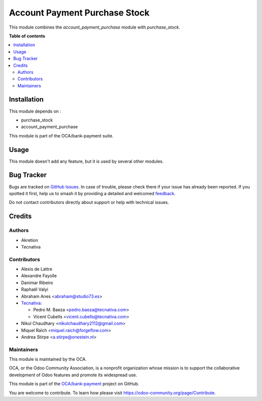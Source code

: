 ==============================
Account Payment Purchase Stock
==============================

.. 
   !!!!!!!!!!!!!!!!!!!!!!!!!!!!!!!!!!!!!!!!!!!!!!!!!!!!
   !! This file is generated by oca-gen-addon-readme !!
   !! changes will be overwritten.                   !!
   !!!!!!!!!!!!!!!!!!!!!!!!!!!!!!!!!!!!!!!!!!!!!!!!!!!!
   !! source digest: sha256:889b225d72d5ecceed865bc4a169220e88e25be3b32df06ee971c21313ae04df
   !!!!!!!!!!!!!!!!!!!!!!!!!!!!!!!!!!!!!!!!!!!!!!!!!!!!

.. |badge1| image:: https://img.shields.io/badge/maturity-Beta-yellow.png
    :target: https://odoo-community.org/page/development-status
    :alt: Beta
.. |badge2| image:: https://img.shields.io/badge/licence-AGPL--3-blue.png
    :target: http://www.gnu.org/licenses/agpl-3.0-standalone.html
    :alt: License: AGPL-3
.. |badge3| image:: https://img.shields.io/badge/github-OCA%2Fbank--payment-lightgray.png?logo=github
    :target: https://github.com/OCA/bank-payment/tree/18.0/account_payment_purchase_stock
    :alt: OCA/bank-payment
.. |badge4| image:: https://img.shields.io/badge/weblate-Translate%20me-F47D42.png
    :target: https://translation.odoo-community.org/projects/bank-payment-18-0/bank-payment-18-0-account_payment_purchase_stock
    :alt: Translate me on Weblate
.. |badge5| image:: https://img.shields.io/badge/runboat-Try%20me-875A7B.png
    :target: https://runboat.odoo-community.org/builds?repo=OCA/bank-payment&target_branch=18.0
    :alt: Try me on Runboat

|badge1| |badge2| |badge3| |badge4| |badge5|

This module combines the *account_payment_purchase* module with
*purchase_stock*.

**Table of contents**

.. contents::
   :local:

Installation
============

This module depends on :

- purchase_stock
- account_payment_purchase

This module is part of the OCA/bank-payment suite.

Usage
=====

This module doesn't add any feature, but it is used by several other
modules.

Bug Tracker
===========

Bugs are tracked on `GitHub Issues <https://github.com/OCA/bank-payment/issues>`_.
In case of trouble, please check there if your issue has already been reported.
If you spotted it first, help us to smash it by providing a detailed and welcomed
`feedback <https://github.com/OCA/bank-payment/issues/new?body=module:%20account_payment_purchase_stock%0Aversion:%2018.0%0A%0A**Steps%20to%20reproduce**%0A-%20...%0A%0A**Current%20behavior**%0A%0A**Expected%20behavior**>`_.

Do not contact contributors directly about support or help with technical issues.

Credits
=======

Authors
-------

* Akretion
* Tecnativa

Contributors
------------

- Alexis de Lattre
- Alexandre Fayolle
- Danimar Ribeiro
- Raphaël Valyi
- Abraham Anes <abraham@studio73.es>
- `Tecnativa <https://www.tecnativa.com>`__:

  - Pedro M. Baeza <pedro.baeza@tecnativa.com>
  - Vicent Cubells <vicent.cubells@tecnativa.com>

- Nikul Chaudhary <nikulchaudhary2112@gmail.com>
- Miquel Raïch <miquel.raich@forgeflow.com>
- Andrea Stirpe <a.stirpe@onestein.nl>

Maintainers
-----------

This module is maintained by the OCA.

.. image:: https://odoo-community.org/logo.png
   :alt: Odoo Community Association
   :target: https://odoo-community.org

OCA, or the Odoo Community Association, is a nonprofit organization whose
mission is to support the collaborative development of Odoo features and
promote its widespread use.

This module is part of the `OCA/bank-payment <https://github.com/OCA/bank-payment/tree/18.0/account_payment_purchase_stock>`_ project on GitHub.

You are welcome to contribute. To learn how please visit https://odoo-community.org/page/Contribute.
